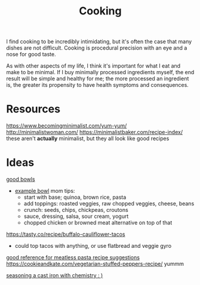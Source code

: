 #+TITLE: Cooking

I find cooking to be incredibly intimidating, but it's often the case that many dishes are not difficult. Cooking is procedural precision with an eye and a nose for good taste.

As with other aspects of my life, I think it's important for what I eat and make to be minimal. If I buy minimally processed ingredients myself, the end result will be simple and healthy for me; the more processed an ingredient is, the greater its propensity to have health symptoms and consequences.

* Resources

https://www.becomingminimalist.com/yum-yum/
http://minimalistwoman.com/
https://minimalistbaker.com/recipe-index/ these aren't *actually* minimalist, but they all look like good recipes

* Ideas

[[https://s2.washingtonpost.com/1d27abc/5edfc39ffe1ff654c2f5ec7f/5e93d247ae7e8a0ab11998e8/14/39/c9204a21cfdf9036fb2167dfd3cc58a2][good bowls]]
- [[https://tasty.co/recipe/protein-packed-buddha-bowl][example bowl]]
  mom tips:
  - start with base; quinoa, brown rice, pasta
  - add toppings: roasted veggies, raw chopped veggies, cheese, beans
  - crunch: seeds, chips, chickpeas, croutons
  - sauce, dressing, salsa, sour cream, yogurt
  - chopped chicken or browned meat alternative on top of that
https://tasty.co/recipe/buffalo-cauliflower-tacos
- could top tacos with anything, or use flatbread and veggie gyro
[[https://www.allrecipes.com/gallery/meatless-pasta-recipes/?slide=f433b3a1-d96b-4b1e-8aab-051f9e07734d#f433b3a1-d96b-4b1e-8aab-051f9e07734d][good reference for meatless pasta recipe suggestions]]
https://cookieandkate.com/vegetarian-stuffed-peppers-recipe/ yummm


[[http://sherylcanter.com/wordpress/2010/01/a-science-based-technique-for-seasoning-cast-iron/][seasoning a cast iron with chemistry : )]]
